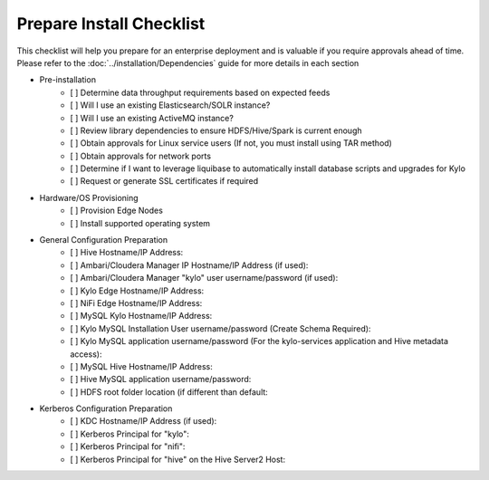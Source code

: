 
====================
Prepare Install Checklist
====================

This checklist will help you prepare for an enterprise deployment and is valuable if you require approvals ahead of time. Please refer to the :doc:`../installation/Dependencies` guide
for more details in each section

- Pre-installation
    - [ ] Determine data throughput requirements based on expected feeds
    - [ ] Will I use an existing Elasticsearch/SOLR instance?
    - [ ] Will I use an existing ActiveMQ instance?
    - [ ] Review library dependencies to ensure HDFS/Hive/Spark is current enough
    - [ ] Obtain approvals for Linux service users (If not, you must install using TAR method)
    - [ ] Obtain approvals for network ports
    - [ ] Determine if I want to leverage liquibase to automatically install database scripts and upgrades for Kylo
    - [ ] Request or generate SSL certificates if required

- Hardware/OS Provisioning
    - [ ] Provision Edge Nodes
    - [ ] Install supported operating system

- General Configuration Preparation
    - [ ] Hive Hostname/IP Address:
    - [ ] Ambari/Cloudera Manager IP Hostname/IP Address (if used):
    - [ ] Ambari/Cloudera Manager "kylo" user username/password (if used):
    - [ ] Kylo Edge Hostname/IP Address:
    - [ ] NiFi Edge Hostname/IP Address:
    - [ ] MySQL Kylo Hostname/IP Address:
    - [ ] Kylo MySQL Installation User username/password (Create Schema Required):
    - [ ] Kylo MySQL application username/password (For the kylo-services application and Hive metadata access):
    - [ ] MySQL Hive Hostname/IP Address:
    - [ ] Hive MySQL application username/password:
    - [ ] HDFS root folder location (if different than default:

- Kerberos Configuration Preparation
    - [ ] KDC Hostname/IP Address (if used):
    - [ ] Kerberos Principal for "kylo":
    - [ ] Kerberos Principal for "nifi":
    - [ ] Kerberos Principal for "hive" on the Hive Server2 Host:
